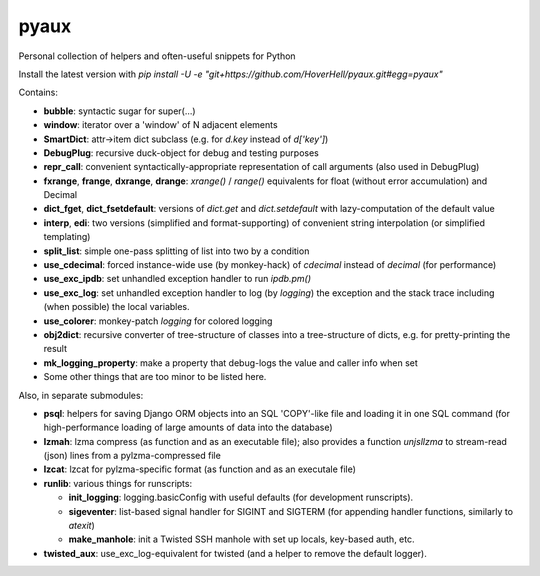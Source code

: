 pyaux
=====

Personal collection of helpers and often-useful snippets for Python

Install the latest version with
`pip install -U -e "git+https://github.com/HoverHell/pyaux.git#egg=pyaux"`


Contains:

* **bubble**: syntactic sugar for super(...)
* **window**: iterator over a 'window' of N adjacent elements
* **SmartDict**: attr→item dict subclass (e.g. for `d.key` instead of
  `d['key']`)
* **DebugPlug**: recursive duck-object for debug and testing
  purposes
* **repr_call**: convenient syntactically-appropriate representation of
  call arguments (also used in DebugPlug)
* **fxrange**, **frange**, **dxrange**, **drange**: `xrange()` / `range()`
  equivalents for float (without error accumulation) and Decimal
* **dict_fget**, **dict_fsetdefault**: versions of `dict.get` and
  `dict.setdefault` with lazy-computation of the default value
* **interp**, **edi**: two versions (simplified and format-supporting) of
  convenient string interpolation (or simplified templating)
* **split_list**: simple one-pass splitting of list into two by a condition
* **use_cdecimal**: forced instance-wide use (by monkey-hack) of `cdecimal`
  instead of `decimal` (for performance)
* **use_exc_ipdb**: set unhandled exception handler to run `ipdb.pm()`
* **use_exc_log**: set unhandled exception handler to log (by `logging`) the
  exception and the stack trace including (when possible) the local
  variables.
* **use_colorer**: monkey-patch `logging` for colored logging
* **obj2dict**: recursive converter of tree-structure of classes into a
  tree-structure of dicts, e.g. for pretty-printing the result
* **mk_logging_property**: make a property that debug-logs the value and
  caller info when set
* Some other things that are too minor to be listed here.

Also, in separate submodules:

* **psql**: helpers for saving Django ORM objects into an SQL 'COPY'-like
  file and loading it in one SQL command (for high-performance loading of
  large amounts of data into the database)
* **lzmah**: lzma compress (as function and as an executable file); also
  provides a function `unjsllzma` to stream-read (json) lines from a
  pylzma-compressed file
* **lzcat**: lzcat for pylzma-specific format (as function and as an
  executale file)
* **runlib**: various things for runscripts:

  * **init_logging**: logging.basicConfig with useful defaults (for
    development runscripts).
  * **sigeventer**: list-based signal handler for SIGINT and SIGTERM (for
    appending handler functions, similarly to `atexit`)
  * **make_manhole**: init a Twisted SSH manhole with set up locals,
    key-based auth, etc.

* **twisted_aux**: use_exc_log-equivalent for twisted (and a helper to
  remove the default logger).
